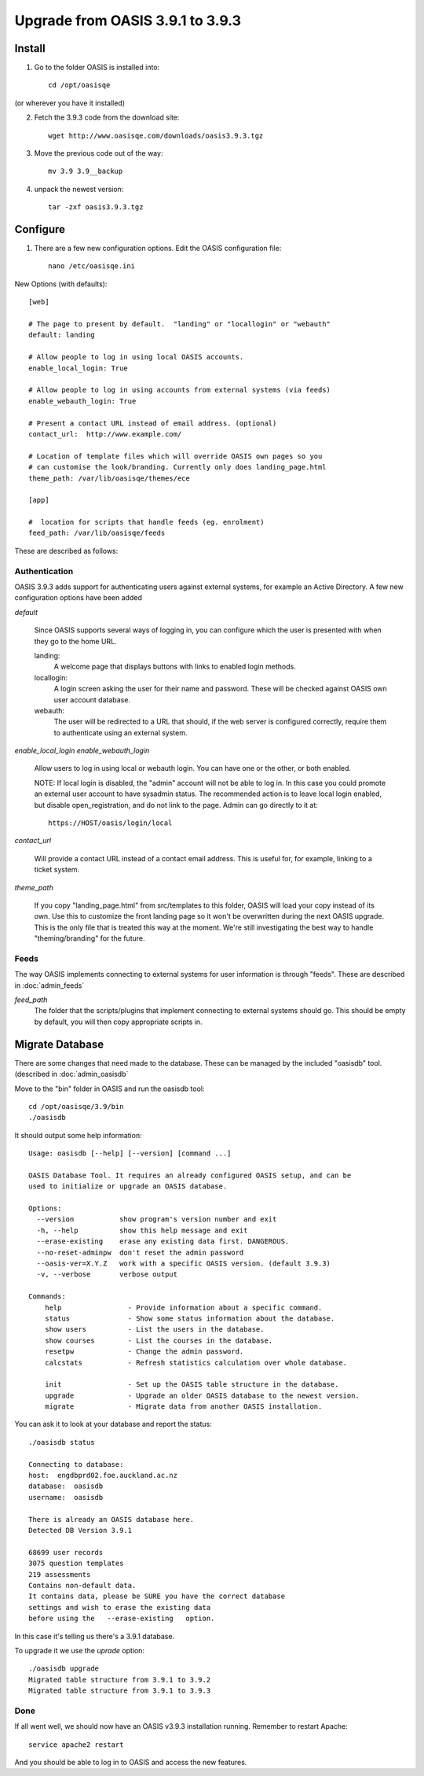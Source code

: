 ..

Upgrade from OASIS 3.9.1 to 3.9.3
=================================


Install
-------

1. Go to the folder OASIS is installed into::

    cd /opt/oasisqe

(or wherever you have it installed)

2. Fetch the 3.9.3 code from the download site::

    wget http://www.oasisqe.com/downloads/oasis3.9.3.tgz

3. Move the previous code out of the way::

    mv 3.9 3.9__backup

4. unpack the newest version::

    tar -zxf oasis3.9.3.tgz


Configure
---------

1. There are a few new configuration options. Edit the OASIS configuration file::


    nano /etc/oasisqe.ini


New Options (with defaults)::

    [web]

    # The page to present by default.  "landing" or "locallogin" or "webauth"
    default: landing

    # Allow people to log in using local OASIS accounts.
    enable_local_login: True

    # Allow people to log in using accounts from external systems (via feeds)
    enable_webauth_login: True

    # Present a contact URL instead of email address. (optional)
    contact_url:  http://www.example.com/

    # Location of template files which will override OASIS own pages so you
    # can customise the look/branding. Currently only does landing_page.html
    theme_path: /var/lib/oasisqe/themes/ece

    [app]

    #  location for scripts that handle feeds (eg. enrolment)
    feed_path: /var/lib/oasisqe/feeds


These are described as follows:

Authentication
^^^^^^^^^^^^^^

OASIS 3.9.3 adds support for authenticating users against external systems, for
example an Active Directory. A few new configuration options have been added

*default*

   Since OASIS supports several ways of logging in, you can configure which the
   user is presented with when they go to the home URL.

   landing:
       A welcome page that displays buttons with links to enabled login methods.

   locallogin:
       A login screen asking the user for their name and password. These will be checked against OASIS own user account database.

   webauth:
       The user will be redirected to a URL that should, if the web server is configured correctly, require them to authenticate using an external system.


*enable_local_login*
*enable_webauth_login*

   Allow users to log in using local or webauth login. You can have one or the other, or both enabled.

   NOTE: If local login is disabled, the "admin" account will not be able to log in. In this case you could promote an
   external user account to have sysadmin status. The recommended action is to leave local login enabled, but disable
   open_registration, and do not link to the page. Admin can go directly to it at::

      https://HOST/oasis/login/local


*contact_url*

    Will provide a contact URL instead of a contact email address. This is useful for,
    for example, linking to a ticket system.


*theme_path*

    If you copy "landing_page.html" from src/templates to this folder, OASIS will load
    your copy instead of its own. Use this to customize the front landing page so it
    won't be overwritten during the next OASIS upgrade. This is the only file that
    is treated this way at the moment. We're still investigating the best way to handle
    "theming/branding" for the future.


Feeds
^^^^^

The way OASIS implements connecting to external systems for user information is through "feeds". These
are described in :doc:`admin_feeds`

*feed_path*
   The folder that the scripts/plugins that implement connecting to external systems should go. This should
   be empty by default, you will then copy appropriate scripts in.




Migrate Database
----------------

There are some changes that need made to the database. These can be managed by the
included "oasisdb" tool. (described in :doc:`admin_oasisdb`

Move to the "bin" folder in OASIS and run the oasisdb tool::

   cd /opt/oasisqe/3.9/bin
   ./oasisdb

It should output some help information::

    Usage: oasisdb [--help] [--version] [command ...]

    OASIS Database Tool. It requires an already configured OASIS setup, and can be
    used to initialize or upgrade an OASIS database.

    Options:
      --version           show program's version number and exit
      -h, --help          show this help message and exit
      --erase-existing    erase any existing data first. DANGEROUS.
      --no-reset-adminpw  don't reset the admin password
      --oasis-ver=X.Y.Z   work with a specific OASIS version. (default 3.9.3)
      -v, --verbose       verbose output

    Commands:
        help                - Provide information about a specific command.
        status              - Show some status information about the database.
        show users          - List the users in the database.
        show courses        - List the courses in the database.
        resetpw             - Change the admin password.
        calcstats           - Refresh statistics calculation over whole database.

        init                - Set up the OASIS table structure in the database.
        upgrade             - Upgrade an older OASIS database to the newest version.
        migrate             - Migrate data from another OASIS installation.

You can ask it to look at your database and report the status::

    ./oasisdb status

    Connecting to database:
    host:  engdbprd02.foe.auckland.ac.nz
    database:  oasisdb
    username:  oasisdb

    There is already an OASIS database here.
    Detected DB Version 3.9.1

    68699 user records
    3075 question templates
    219 assessments
    Contains non-default data.
    It contains data, please be SURE you have the correct database
    settings and wish to erase the existing data
    before using the   --erase-existing   option.


In this case it's telling us there's a 3.9.1 database.

To upgrade it we use the *uprade* option::

    ./oasisdb upgrade
    Migrated table structure from 3.9.1 to 3.9.2
    Migrated table structure from 3.9.1 to 3.9.3


Done
^^^^

If all went well, we should now have an OASIS v3.9.3 installation running. Remember
to restart Apache::

    service apache2 restart

And you should be able to log in to OASIS and access the new features.


